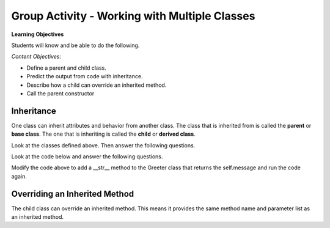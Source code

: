 Group Activity - Working with Multiple Classes
-----------------------------------------------------------------

**Learning Objectives**

Students will know and be able to do the following.

*Content Objectives:*

* Define a parent and child class.
* Predict the output from code with inheritance.
* Describe how a child can override an inherited method.
* Call the parent constructor


Inheritance
======================================================

One class can inherit attributes and behavior from another class. The class that is inherited from
is called the **parent** or **base class**.  The one that is inheriting is called the **child** or **derived class**.

.. fillintheblank:: mult_class_emp_second_output

    What is the last thing that the following code will print?

    - :MA: It prints the initials of the object p2.
      :BE: Not quite. These are the initials of the object p.
      :.*: What does the initials method return?

.. activecode:: mult_class_person_and_employee
    :caption: A Person class and an Employee class

    Run the following code
    ~~~~
    class Person:
        def __init__(self, first, last):
            self.first = first
            self.last = last

        def __str__(self):
            return("name: " + self.first + " " + self.last)

        def initials(self):
            return (self.first[0] + self.last[0])

    class Employee(Person):
        def __init__(self, first, last, id):
            super().__init__(first, last)
            self.id = id

    def main():
        p = Person("Barbara", "Ericson")
        print(p)
        print(p.initials())
        p2 = Employee("Malik", "Abra", 7)
        print(p2)
        print(p2.initials())

    main()

Look at the classes defined above. Then answer the following questions.


.. fillintheblank:: mult_class_emp_num_attrs

    How many attributes does an employee object have?

    - :3|three|Three: Good job!  It inherits two from Person and has an id
      :1|one|One: Not quite.  It has an id, but inherits some as well
      :.*: The attributes are initialized in the __init__ method

.. fillintheblank:: mult_class_emp_initials

    Which class defines the initials method?

    - :Person: Yes, it is defined in the Person class and the Employee class inherits it.
      :Employee: Not quite.  Where is the method defined?
      :.*: Which class is it inside of?

.. fillintheblank:: mult_class_emp_child

    Which class is the child class?

    - :Employee: Yes, Employee is the child class.
      :Person: No, this is the parent class.
      :.*: Which class inherits from another class?

.. dragndrop:: mult_class_first_class_dnd
    :practice: T
    :feedback: Read the chapter on strings and try again
    :match_1: super().__init__(first, last)|||Passes the first and last name to the parent class's __init__ method
    :match_2: class Employee(Person):|||Defines a new class that inherits from the Person class
    :match_3: def __init__(self, first, last):|||Defines an initializer (constructor) method
    :match_4: def __str__(self):|||Defines a method that is called when you print an object of this class

    Drag the code to the description of what it does

.. parsonsprob:: mult_class_car_sports_car_pp
   :numbered: left
   :adaptive:
   :practice: T

   Drag the blocks from the left and put them in the correct order on the right to define two classes: ``Car`` and ``SportsCar`` that inherits from ``Car``. Add an ``__init__`` method to the ``Car`` class that takes a ``make`` and sets the current object's ``make``.  Add a ``__str__`` method to the ``Car`` class and return a string with the ``make``.  Add an ``__init__`` method to the ``SportsCar`` class that calls the parent class ``__init__`` method.
   -----
   class Car:
   =====
       def __init__(self, make):
   =====
       def init(self, make): #paired
   =====
           self.make = make
   =====
       def __str__(self):
   =====
       def __str__(): #paired
   =====
           return "Car with make: " + self.make
   =====
   class SportsCar(Car):
   =====
   class SportsCar extends Car: #paired
   =====
       def __init__(self, make):
   =====
           super()__init__(make)
   =====
           super()__init__(self, make) #paired




Look at the code below and answer the following questions.

.. fillintheblank:: mult_class_greeter_first_line

    What is the first thing that the following code will print?

    - :Good Morning: It prints the default value of the message in Greeter.
      :.*: What does message get set to by default in __init__?


.. fillintheblank:: mult_class_greeter_last_line

    What is the last thing that the following code will print?

    - :Go Away: It prints the value of the message after the Grump is initialized.
      :.*: What does the message get set to in the Grump __init__ method?


.. activecode:: mult_class_greeter_grumpr
    :caption: A Greeter class and a Grump

    Run the following code
    ~~~~
    class Greeter:

        def __init__(self, message = "Good Morning"):
            self.message = message

        def greet(self):
            print(self.message)

    class Grump(Greeter):

        def __init__(self):
            super().__init__("Go Away")

    def main():
        g1 = Greeter()
        g1.greet()
        print(g1)
        g2 = Grump()
        g2.greet()
        print(g2)

    main()


.. mchoice:: mult_class_no_str_method
    :practice: T
    :answer_a: You get an error
    :answer_b: It prints None
    :answer_c: It prints the type of the object (the class name)
    :answer_d: It prints the variable name
    :correct: c
    :feedback_a: It won't cause an error
    :feedback_b: It doesn't print None
    :feedback_c: It prints the type of the object (the class name)
    :feedback_d: It does not print the variable name

    What happens when a class doesn't have a __str__ method and you print an object?

Modify the code above to add a __str__ method to the Greeter class that returns the self.message and run the code again.

Overriding an Inherited Method
======================================================

The child class can override an inherited method.  This means it provides the same method name and parameter list as an inherited method.

.. fillintheblank:: mult_class_student_first_fitb

    What is the first thing that will be printed when the code runs below?

    - :Pizza: It prints returned string from favorite_food on a Student object.
      :.*: What does Student's favorite_food return?

.. fillintheblank:: mult_class_student_last_fitb

    What is the last thing that will be printed when the code runs below?

    - :Sushi: It prints returned string from favorite_food on a GradStudent object.
      :.*: What does GradStudent's favorite_food return?

.. activecode:: mult_class_override_inherited
    :caption: A Student class and a GradStudent class

    Run the following code
    ~~~~
    class Student:

        def __init__(self, name):
            self.name = name

        def favorite_food(self):
            return "Pizza"

    class GradStudent(Student):

        def __init__(self, name):
            super().__init__(name)

        def favorite_food(self):
            return "Sushi"

    def main():
        s1 = Student("Tiara")
        s2 = GradStudent("Carl")
        print(s1.favorite_food())
        print(s2.favorite_food())

    main()
